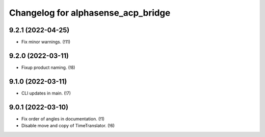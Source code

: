 ===================================
Changelog for alphasense_acp_bridge
===================================

9.2.1 (2022-04-25)
------------------
* Fix minor warnings. (!11)

9.2.0 (2022-03-11)
------------------
* Fixup product naming. (!8)

9.1.0 (2022-03-11)
------------------
* CLI updates in main. (!7)

9.0.1 (2022-03-10)
------------------
* Fix order of angles in documentation. (!1)
* Disable move and copy of TimeTranslator. (!6)
